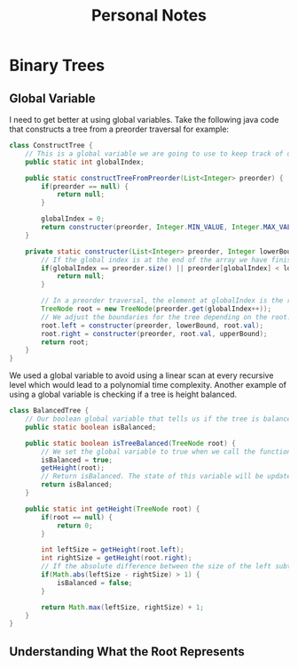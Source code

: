 #+TITLE: Personal Notes
* Binary Trees
** Global Variable
I need to get better at using global variables. Take the following java code that constructs a tree from a preorder traversal for example:
#+BEGIN_SRC java
class ConstructTree {
    // This is a global variable we are going to use to keep track of our position in the list to create our preorder tree.
    public static int globalIndex;

    public static constructTreeFromPreorder(List<Integer> preorder) {
        if(preorder == null) {
            return null;
        }

        globalIndex = 0;
        return constructer(preorder, Integer.MIN_VALUE, Integer.MAX_VALUE);
    }

    private static constructer(List<Integer> preorder, Integer lowerBound, Integer upperBound) {
        // If the global index is at the end of the array we have finished constructing the tree and can return null.
        if(globalIndex == preorder.size() || preorder[globalIndex] < lowerBound || preorder[globalIndex] > upperBound) {
            return null;
        }

        // In a preorder traversal, the element at globalIndex is the root of a subtree. Since a preorder traversal travels down the left subtree first construct the left subtree first.
        TreeNode root = new TreeNode(preorder.get(globalIndex++));
        // We adjust the boundaries for the tree depending on the root.
        root.left = constructer(preorder, lowerBound, root.val);
        root.right = constructer(preorder, root.val, upperBound);
        return root;
    }
}
#+END_SRC
We used a global variable to avoid using a linear scan at every recursive level which would lead to a polynomial time complexity. Another example of using a global variable is checking if a tree is height balanced.

#+BEGIN_SRC java
class BalancedTree {
    // Our boolean global variable that tells us if the tree is balanced
    public static boolean isBalanced;

    public static boolean isTreeBalanced(TreeNode root) {
        // We set the global variable to true when we call the function
        isBalanced = true;
        getHeight(root);
        // Return isBalanced. The state of this variable will be updated if the height is unbalanced by the getHeight function.
        return isBalanced;
    }

    public static int getHeight(TreeNode root) {
        if(root == null) {
            return 0;
        }

        int leftSize = getHeight(root.left);
        int rightSize = getHeight(root.right);
        // If the absolute difference between the size of the left subtree and the size of the right subtree is greater than 1 then set the global isBalanced to false.
        if(Math.abs(leftSize - rightSize) > 1) {
            isBalanced = false;
        }

        return Math.max(leftSize, rightSize) + 1;
    }
}
#+END_SRC
** Understanding What the Root Represents
